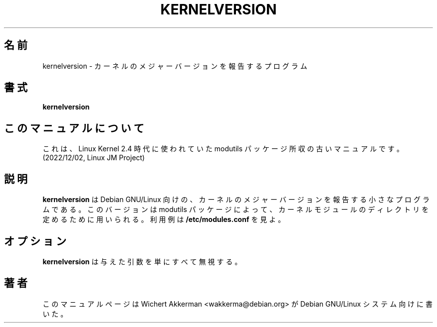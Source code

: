 .\" 
.\" Japanese Version Copyright (c) 2000 NAKANO Takeo all rights reserved.
.\" Translated Thu 12 Oct 2000 by NAKANO Takeo <nakano@apm.seikei.ac.jp>
.\" 
.TH KERNELVERSION 1 "Debian GNU/Linux" "DEBIAN"
.SH 名前
kernelversion \- カーネルのメジャーバージョンを報告するプログラム
.SH 書式
.B kernelversion
.SH このマニュアルについて
これは、Linux Kernel 2.4 時代に使われていた modutils
パッケージ所収の古いマニュアルです。(2022/12/02, Linux JM Project)
.SH 説明
.B kernelversion
は Debian GNU/Linux 向けの、
カーネルのメジャーバージョンを報告する小さなプログラムである。
このバージョンは modutils パッケージによって、
カーネルモジュールのディレクトリを定めるために用いられる。
利用例は
.B /etc/modules.conf
を見よ。
.SH オプション
.B kernelversion
は与えた引数を単にすべて無視する。
.SH 著者
このマニュアルページは Wichert Akkerman <wakkerma@debian.org>
が Debian GNU/Linux システム向けに書いた。

